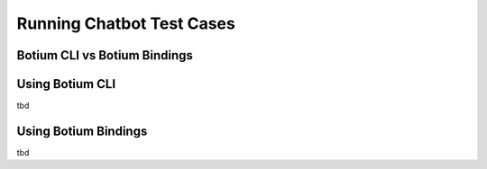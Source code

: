 Running Chatbot Test Cases
==========================


Botium CLI vs Botium Bindings
-----------------------------


.. _using-botium-cli:

Using Botium CLI
----------------
tbd



.. _using-botium-bindings:

Using Botium Bindings
---------------------
tbd



